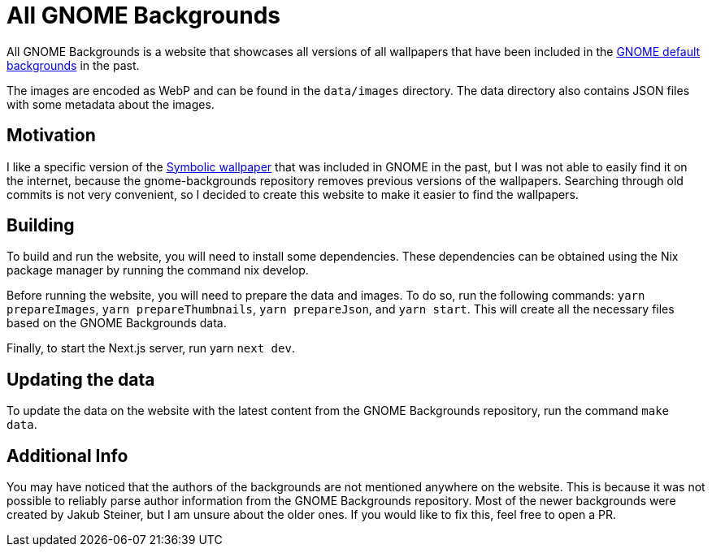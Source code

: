 = All GNOME Backgrounds

All GNOME Backgrounds is a website that showcases all versions of all wallpapers that have been included in the https://gitlab.gnome.org/GNOME/gnome-backgrounds[GNOME default backgrounds] in the past.

The images are encoded as WebP and can be found in the `data/images` directory. The data directory also contains JSON files with some metadata about the images.

== Motivation

I like a specific version of the https://zebreus.github.io/all-gnome-backgrounds/wallpaper/fc55b642000c302ea1ea3e389f49002be9d7789d#4a9cc183903cc83a3d7348da347b583e10ddbadb[Symbolic wallpaper] that was included in GNOME in the past, but I was not able to easily find it on the internet, because the gnome-backgrounds repository removes previous versions of the wallpapers. Searching through old commits is not very convenient, so I decided to create this website to make it easier to find the wallpapers.

== Building

To build and run the website, you will need to install some dependencies. These dependencies can be obtained using the Nix package manager by running the command nix develop.

Before running the website, you will need to prepare the data and images. To do so, run the following commands: `yarn prepareImages`, `yarn prepareThumbnails`, `yarn prepareJson`, and `yarn start`. This will create all the necessary files based on the GNOME Backgrounds data.

Finally, to start the Next.js server, run yarn `next dev`.

== Updating the data

To update the data on the website with the latest content from the GNOME Backgrounds repository, run the command `make data`.

== Additional Info

You may have noticed that the authors of the backgrounds are not mentioned anywhere on the website. This is because it was not possible to reliably parse author information from the GNOME Backgrounds repository. Most of the newer backgrounds were created by Jakub Steiner, but I am unsure about the older ones. If you would like to fix this, feel free to open a PR.
